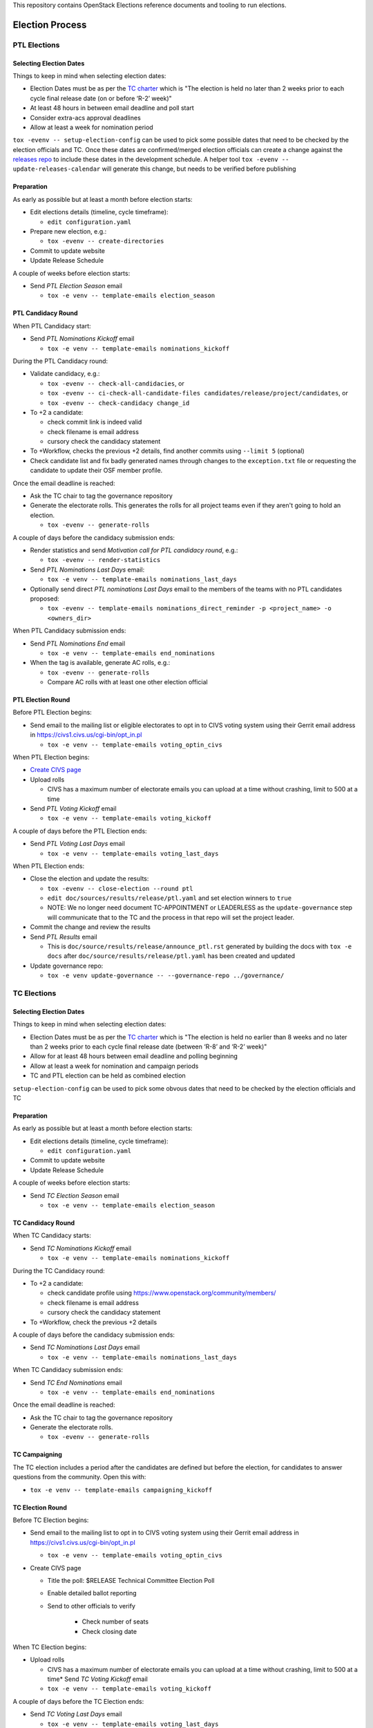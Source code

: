 This repository contains OpenStack Elections reference documents
and tooling to run elections.

================
Election Process
================

PTL Elections
=============

Selecting Election Dates
------------------------

Things to keep in mind when selecting election dates:

* Election Dates must be as per the `TC charter <https://governance.openstack.org/tc/reference/charter.html>`_
  which is "The election is held no later than 2 weeks prior to each
  cycle final release date (on or before ‘R-2’ week)"
* At least 48 hours in between email deadline and poll start
* Consider extra-acs approval deadlines
* Allow at least a week for nomination period

``tox -evenv -- setup-election-config`` can be used to pick some possible dates that need to be
checked by the election officials and TC.  Once these dates are confirmed/merged
election officials can create a change against the `releases repo <https://opendev.org/openstack/releases>`_
to include these dates in the development schedule.  A helper tool ``tox -evenv -- update-releases-calendar``
will generate this change, but needs to be verified before publishing


Preparation
-----------

As early as possible but at least a month before election starts:

* Edit elections details (timeline, cycle timeframe):

  * ``edit configuration.yaml``

* Prepare new election, e.g.:

  * ``tox -evenv -- create-directories``

* Commit to update website
* Update Release Schedule

A couple of weeks before election starts:

* Send *PTL Election Season* email

  * ``tox -e venv -- template-emails election_season``


PTL Candidacy Round
-------------------

When PTL Candidacy start:

* Send *PTL Nominations Kickoff* email

  * ``tox -e venv -- template-emails nominations_kickoff``

During the PTL Candidacy round:

* Validate candidacy, e.g.:

  * ``tox -evenv -- check-all-candidacies``, or
  * ``tox -evenv -- ci-check-all-candidate-files candidates/release/project/candidates``, or
  * ``tox -evenv -- check-candidacy change_id``

* To +2 a candidate:

  * check commit link is indeed valid
  * check filename is email address
  * cursory check the candidacy statement

* To +Workflow, checks the previous +2 details, find another commits using
  ``--limit 5`` (optional)
* Check candidate list and fix badly generated names through changes to the
  ``exception.txt`` file or requesting the candidate to update their OSF member
  profile.

Once the email deadline is reached:

* Ask the TC chair to tag the governance repository
* Generate the electorate rolls.  This generates the rolls for all project
  teams even if they aren't going to hold an election.

  * ``tox -evenv -- generate-rolls``

A couple of days before the candidacy submission ends:

* Render statistics and send *Motivation call for PTL candidacy round*, e.g.:

  * ``tox -evenv -- render-statistics``

* Send *PTL Nominations Last Days* email:

  * ``tox -e venv -- template-emails nominations_last_days``

* Optionally send direct *PTL nominations Last Days* email to the members of the
  teams with no PTL candidates proposed:

  * ``tox -evenv -- template-emails nominations_direct_reminder -p
    <project_name> -o <owners_dir>``

When PTL Candidacy submission ends:

* Send *PTL Nominations End* email

  * ``tox -e venv -- template-emails end_nominations``

* When the tag is available, generate AC rolls, e.g.:

  * ``tox -evenv -- generate-rolls``
  * Compare AC rolls with at least one other election official


PTL Election Round
------------------

Before PTL Election begins:

* Send email to the mailing list or eligible electorates to opt in to
  CIVS voting system using their Gerrit email address in https://civs1.civs.us/cgi-bin/opt_in.pl

  * ``tox -e venv -- template-emails voting_optin_civs``

When PTL Election begins:

* `Create CIVS page
  <https://wiki.openstack.org/wiki/Election_Officiating_Guidelines#Running_the_election_itself>`_
* Upload rolls

  * CIVS has a maximum number of electorate emails you can upload at a time
    without crashing, limit to 500 at a time

* Send *PTL Voting Kickoff* email

  * ``tox -e venv -- template-emails voting_kickoff``

A couple of days before the PTL Election ends:

* Send *PTL Voting Last Days* email

  * ``tox -e venv -- template-emails voting_last_days``

When PTL Election ends:

* Close the election and update the results:

  * ``tox -evenv -- close-election --round ptl``
  * ``edit doc/sources/results/release/ptl.yaml`` and set election winners to ``true``
  * NOTE: We no longer need document TC-APPOINTMENT or LEADERLESS as the
    ``update-governance`` step will communicate that to the TC and the process
    in that repo will set the project leader.

* Commit the change and review the results
* Send *PTL Results* email

  * This is ``doc/source/results/release/announce_ptl.rst`` generated by
    building the docs with ``tox -e docs`` after
    ``doc/source/results/release/ptl.yaml`` has been created and updated

* Update governance repo:

  * ``tox -e venv update-governance -- --governance-repo ../governance/``


TC Elections
============

Selecting Election Dates
------------------------

Things to keep in mind when selecting election dates:

* Election Dates must be as per the `TC charter <https://governance.openstack.org/tc/reference/charter.html>`_
  which is "The election is held no earlier than 8 weeks and no later
  than 2 weeks prior to each cycle final release date (between ‘R-8’
  and ‘R-2’ week)"
* Allow for at least 48 hours between email deadline and polling beginning
* Allow at least a week for nomination and campaign periods
* TC and PTL election can be held as combined election

``setup-election-config`` can be used to pick some obvous dates that need to be
checked by the election officials and TC


Preparation
-----------

As early as possible but at least a month before election starts:

* Edit elections details (timeline, cycle timeframe):

  * ``edit configuration.yaml``

* Commit to update website
* Update Release Schedule

A couple of weeks before election starts:

* Send *TC Election Season* email

  * ``tox -e venv -- template-emails election_season``


TC Candidacy Round
------------------

When TC Candidacy starts:

* Send *TC Nominations Kickoff* email

  * ``tox -e venv -- template-emails nominations_kickoff``

During the TC Candidacy round:

* To +2 a candidate:

  * check candidate profile using https://www.openstack.org/community/members/
  * check filename is email address
  * cursory check the candidacy statement

* To +Workflow, check the previous +2 details

A couple of days before the candidacy submission ends:

* Send *TC Nominations Last Days* email

  * ``tox -e venv -- template-emails nominations_last_days``

When TC Candidacy submission ends:

* Send *TC End Nominations* email

  * ``tox -e venv -- template-emails end_nominations``

Once the email deadline is reached:

* Ask the TC chair to tag the governance repository
* Generate the electorate rolls.

  * ``tox -evenv -- generate-rolls``


TC Campaigning
--------------

The TC election includes a period after the candidates are defined but before
the election, for candidates to answer questions from the community.  Open this
with:

* ``tox -e venv -- template-emails campaigning_kickoff``

TC Election Round
-----------------

Before TC Election begins:

* Send email to the mailing list to opt in to CIVS voting system using their
  Gerrit email address in https://civs1.civs.us/cgi-bin/opt_in.pl

  * ``tox -e venv -- template-emails voting_optin_civs``

* Create CIVS page

  * Title the poll: $RELEASE Technical Committee Election Poll
  * Enable detailed ballot reporting
  * Send to other officials to verify

     * Check number of seats
     * Check closing date

When TC Election begins:

* Upload rolls

  * CIVS has a maximum number of electorate emails you can upload at a time
    without crashing, limit to 500 at a time* Send *TC Voting Kickoff* email

  * ``tox -e venv -- template-emails voting_kickoff``

A couple of days before the TC Election ends:

* Send *TC Voting Last Days* email

  * ``tox -e venv -- template-emails voting_last_days``

When TC Election ends:

* Close the election
* Run: ``tox -e venv -- close-election --round tc``

  * ``edit doc/source/results/release/tc.yaml`` setting the winners to ``true``
  * Commit change and push review

* Send *TC Results* email

  * This is ``doc/source/results/release/announce_tc.rst`` generated by
    building the docs with ``tox -e docs`` after
    ``doc/source/results/release/tc.yaml`` has been created and updated

* Update ``reference/members`` in governance repository

  * Add new members
  * Remove ``chair`` and ``vice-chair`` from file
  * Commit change and push review

* Update ``tc-election-summary.py`` with election statistics
* Optionally send *TC Election Statistics* email

